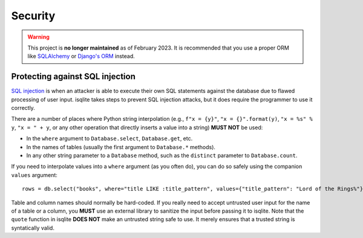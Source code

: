 Security
========

.. warning::
    This project is **no longer maintained** as of February 2023. It is recommended that you use a proper ORM like `SQLAlchemy <https://www.sqlalchemy.org/>`_ or `Django's ORM <https://docs.djangoproject.com/en/4.1/>`_ instead.

Protecting against SQL injection
--------------------------------

`SQL injection <https://en.wikipedia.org/wiki/SQL_injection>`_ is when an attacker is able to execute their own SQL statements against the database due to flawed processing of user input. isqlite takes steps to prevent SQL injection attacks, but it does require the programmer to use it correctly.

There are a number of places where Python string interpolation (e.g., ``f"x = {y}"``, ``"x = {}".format(y)``, ``"x = %s" % y``, ``"x = " + y``, or any other operation that directly inserts a value into a string) **MUST NOT** be used:

- In the ``where`` argument to ``Database.select``, ``Database.get``, etc.
- In the names of tables (usually the first argument to ``Database.*`` methods).
- In any other string parameter to a ``Database`` method, such as the ``distinct`` parameter to ``Database.count``.

If you need to interpolate values into a ``where`` argument (as you often do), you can do so safely using the companion ``values`` argument::

   rows = db.select("books", where="title LIKE :title_pattern", values={"title_pattern": "Lord of the Rings%"})

Table and column names should normally be hard-coded. If you really need to accept untrusted user input for the name of a table or a column, you **MUST** use an external library to sanitize the input before passing it to isqlite. Note that the ``quote`` function in isqlite **DOES NOT** make an untrusted string safe to use. It merely ensures that a trusted string is syntatically valid.
